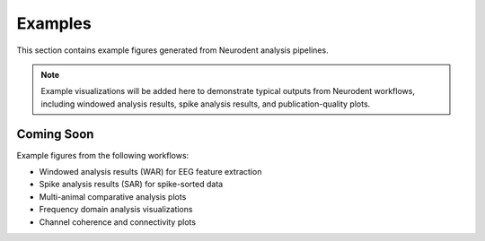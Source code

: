 Examples
========

This section contains example figures generated from Neurodent analysis pipelines.

.. note::
   Example visualizations will be added here to demonstrate typical outputs from Neurodent workflows, including windowed analysis results, spike analysis results, and publication-quality plots.

Coming Soon
-----------

Example figures from the following workflows:

- Windowed analysis results (WAR) for EEG feature extraction
- Spike analysis results (SAR) for spike-sorted data
- Multi-animal comparative analysis plots
- Frequency domain analysis visualizations
- Channel coherence and connectivity plots
